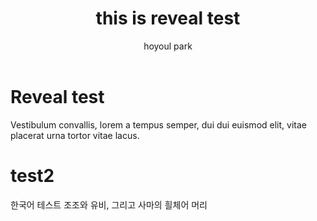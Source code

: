 #+TITLE: this is reveal test
#+AUTHOR:    hoyoul park
#+EMAIL:     holy_frege@fastmail.com
#+DATE: 

#+OPTIONS:  toc:nil  d:nil ^:nil num:nil
#+REVEAL_INIT_OPTIONS: transition: 'linear'
#+REVEAL_THEME: moon
#+REVEAL_TITLE_SLIDE: <h2>%t <br> <h4>%a(%e)
#+REVEAL_ROOT:  https://cdn.jsdelivr.net/npm/reveal.js
#+REVEAL_REVEAL_JS_VERSION:  4
#+REVEAL_EXTRA_CSS: ./modifications.css
* Reveal test
Vestibulum convallis, lorem a tempus semper, dui dui euismod elit,
vitae placerat urna tortor vitae lacus.
* test2
한국어 테스트 조조와 유비, 그리고 사마의 흴체어 머리
